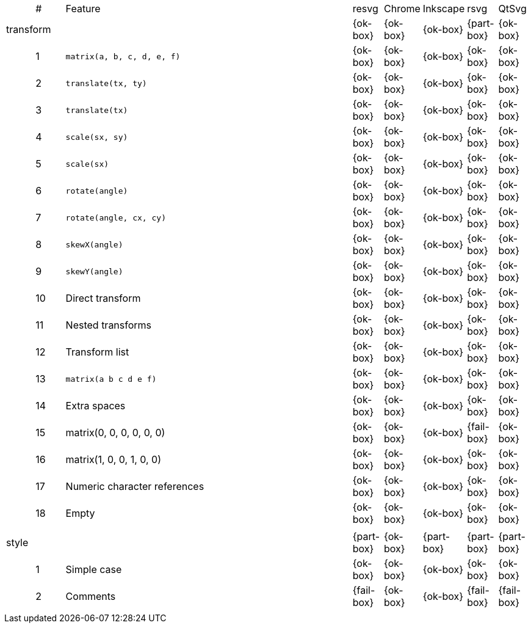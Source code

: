 // This file is autogenerated. Do not edit it.

[cols="1,1,10,1,1,1,1,1"]
|===
| | # | Feature | resvg | Chrome | Inkscape | rsvg | QtSvg
3+| [[a-transform]] transform  ^|{ok-box} ^|{ok-box} ^|{ok-box} ^|{part-box} ^|{ok-box}
||1| `matrix(a, b, c, d, e, f)` ^|{ok-box} ^|{ok-box} ^|{ok-box} ^|{ok-box} ^|{ok-box}
||2| `translate(tx, ty)` ^|{ok-box} ^|{ok-box} ^|{ok-box} ^|{ok-box} ^|{ok-box}
||3| `translate(tx)` ^|{ok-box} ^|{ok-box} ^|{ok-box} ^|{ok-box} ^|{ok-box}
||4| `scale(sx, sy)` ^|{ok-box} ^|{ok-box} ^|{ok-box} ^|{ok-box} ^|{ok-box}
||5| `scale(sx)` ^|{ok-box} ^|{ok-box} ^|{ok-box} ^|{ok-box} ^|{ok-box}
||6| `rotate(angle)` ^|{ok-box} ^|{ok-box} ^|{ok-box} ^|{ok-box} ^|{ok-box}
||7| `rotate(angle, cx, cy)` ^|{ok-box} ^|{ok-box} ^|{ok-box} ^|{ok-box} ^|{ok-box}
||8| `skewX(angle)` ^|{ok-box} ^|{ok-box} ^|{ok-box} ^|{ok-box} ^|{ok-box}
||9| `skewY(angle)` ^|{ok-box} ^|{ok-box} ^|{ok-box} ^|{ok-box} ^|{ok-box}
||10| Direct transform ^|{ok-box} ^|{ok-box} ^|{ok-box} ^|{ok-box} ^|{ok-box}
||11| Nested transforms ^|{ok-box} ^|{ok-box} ^|{ok-box} ^|{ok-box} ^|{ok-box}
||12| Transform list ^|{ok-box} ^|{ok-box} ^|{ok-box} ^|{ok-box} ^|{ok-box}
||13| `matrix(a b c d e f)` ^|{ok-box} ^|{ok-box} ^|{ok-box} ^|{ok-box} ^|{ok-box}
||14| Extra spaces ^|{ok-box} ^|{ok-box} ^|{ok-box} ^|{ok-box} ^|{ok-box}
||15| matrix(0, 0, 0, 0, 0, 0) ^|{ok-box} ^|{ok-box} ^|{ok-box} ^|{fail-box} ^|{ok-box}
||16| matrix(1, 0, 0, 1, 0, 0) ^|{ok-box} ^|{ok-box} ^|{ok-box} ^|{ok-box} ^|{ok-box}
||17| Numeric character references ^|{ok-box} ^|{ok-box} ^|{ok-box} ^|{ok-box} ^|{ok-box}
||18| Empty ^|{ok-box} ^|{ok-box} ^|{ok-box} ^|{ok-box} ^|{ok-box}
8+^|
3+| [[a-style]] style  ^|{part-box} ^|{ok-box} ^|{part-box} ^|{part-box} ^|{part-box}
||1| Simple case ^|{ok-box} ^|{ok-box} ^|{ok-box} ^|{ok-box} ^|{ok-box}
||2| Comments ^|{fail-box} ^|{ok-box} ^|{ok-box} ^|{fail-box} ^|{fail-box}
8+^|
|===
